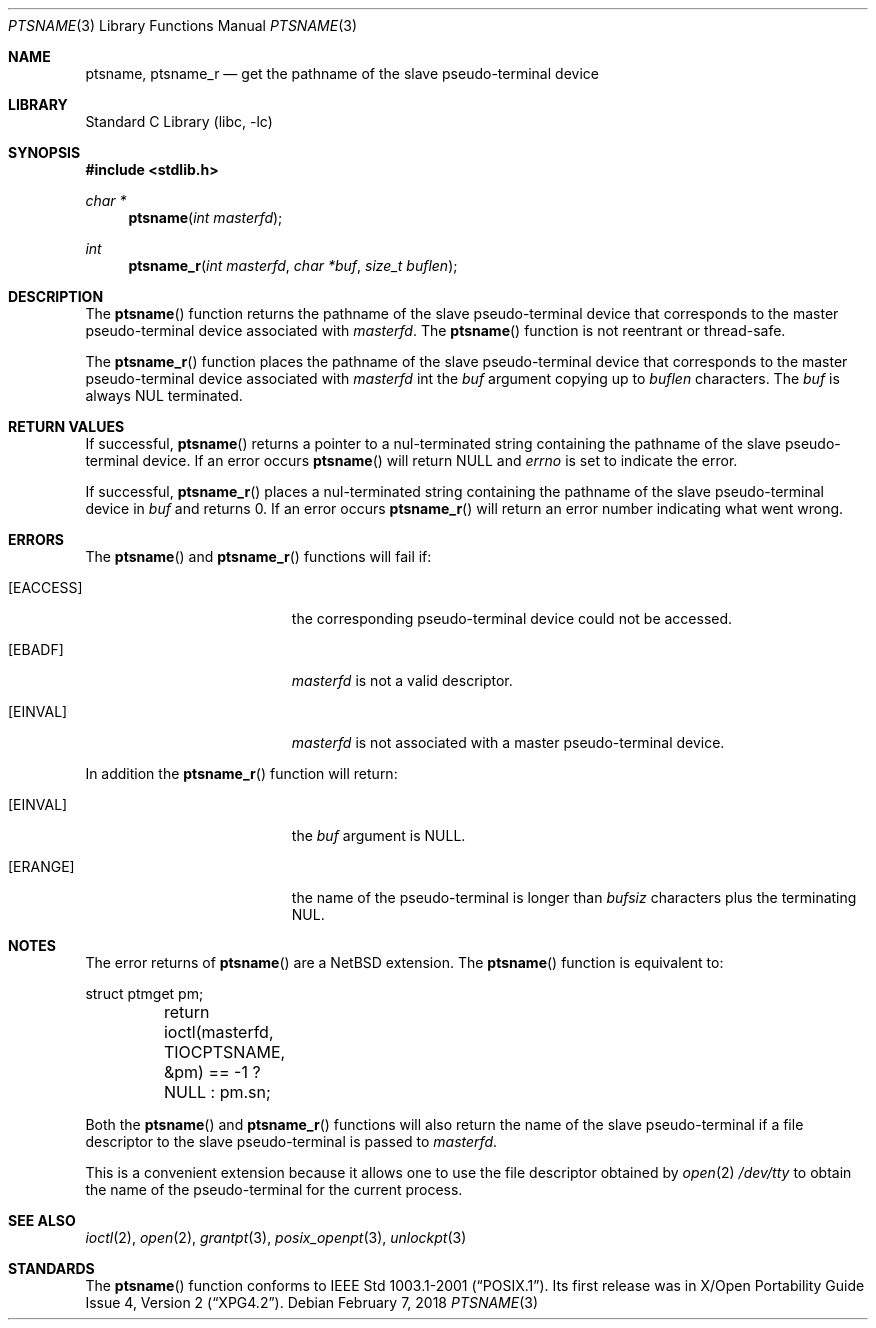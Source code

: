 .\" $NetBSD: ptsname.3,v 1.11 2017/09/09 12:28:19 kamil Exp $
.\"
.\" Copyright (c) 2004 The NetBSD Foundation, Inc.
.\" All rights reserved.
.\"
.\" This code is derived from software contributed to The NetBSD Foundation
.\" by Christos Zoulas.
.\"
.\" Redistribution and use in source and binary forms, with or without
.\" modification, are permitted provided that the following conditions
.\" are met:
.\" 1. Redistributions of source code must retain the above copyright
.\"    notice, this list of conditions and the following disclaimer.
.\" 2. Redistributions in binary form must reproduce the above copyright
.\"    notice, this list of conditions and the following disclaimer in the
.\"    documentation and/or other materials provided with the distribution.
.\"
.\" THIS SOFTWARE IS PROVIDED BY THE NETBSD FOUNDATION, INC. AND CONTRIBUTORS
.\" ``AS IS'' AND ANY EXPRESS OR IMPLIED WARRANTIES, INCLUDING, BUT NOT LIMITED
.\" TO, THE IMPLIED WARRANTIES OF MERCHANTABILITY AND FITNESS FOR A PARTICULAR
.\" PURPOSE ARE DISCLAIMED.  IN NO EVENT SHALL THE FOUNDATION OR CONTRIBUTORS
.\" BE LIABLE FOR ANY DIRECT, INDIRECT, INCIDENTAL, SPECIAL, EXEMPLARY, OR
.\" CONSEQUENTIAL DAMAGES (INCLUDING, BUT NOT LIMITED TO, PROCUREMENT OF
.\" SUBSTITUTE GOODS OR SERVICES; LOSS OF USE, DATA, OR PROFITS; OR BUSINESS
.\" INTERRUPTION) HOWEVER CAUSED AND ON ANY THEORY OF LIABILITY, WHETHER IN
.\" CONTRACT, STRICT LIABILITY, OR TORT (INCLUDING NEGLIGENCE OR OTHERWISE)
.\" ARISING IN ANY WAY OUT OF THE USE OF THIS SOFTWARE, EVEN IF ADVISED OF THE
.\" POSSIBILITY OF SUCH DAMAGE.
.\"
.Dd February 7, 2018
.Dt PTSNAME 3
.Os
.Sh NAME
.Nm ptsname ,
.Nm ptsname_r
.Nd get the pathname of the slave pseudo-terminal device
.Sh LIBRARY
.Lb libc
.Sh SYNOPSIS
.In stdlib.h
.Ft char *
.Fn ptsname "int masterfd"
.Ft int
.Fn ptsname_r "int masterfd" "char *buf" "size_t buflen"
.Sh DESCRIPTION
The
.Fn ptsname
function returns the pathname of the slave pseudo-terminal device
that corresponds to the master pseudo-terminal device associated with
.Fa masterfd .
The
.Fn ptsname
function is not reentrant or thread-safe.
.Pp
The
.Fn ptsname_r
function
places the pathname of the slave pseudo-terminal device that corresponds
to the master pseudo-terminal device associated with
.Fa masterfd
int the
.Fa buf
argument copying up to
.Fa buflen
characters.
The
.Fa buf
is always
.Dv NUL
terminated.
.Sh RETURN VALUES
If successful,
.Fn ptsname
returns a pointer to a nul-terminated string containing the pathname
of the slave pseudo-terminal device.
If an error occurs
.Fn ptsname
will return
.Dv NULL
and
.Va errno
is set to indicate the error.
.Pp
If successful,
.Fn ptsname_r
places a nul-terminated string containing the pathname
of the slave pseudo-terminal device
in
.Fa buf
and returns
.Dv 0 .
If an error occurs
.Fn ptsname_r
will return
an error number indicating what went wrong.
.Sh ERRORS
The
.Fn ptsname
and
.Fn ptsname_r
functions will fail if:
.Bl -tag -width Er
.It Bq Er EACCESS
the corresponding pseudo-terminal device could not be accessed.
.It Bq Er EBADF
.Fa masterfd
is not a valid descriptor.
.It Bq Er EINVAL
.Fa masterfd
is not associated with a master pseudo-terminal device.
.El
.Pp
In addition the
.Fn ptsname_r
function
will return:
.Bl -tag -width Er
.It Bq Er EINVAL
the
.Fa buf
argument is
.Dv NULL .
.It Bq Er ERANGE
the name of the pseudo-terminal is longer than
.Fa bufsiz
characters plus the terminating
.Dv NUL .
.El
.Sh NOTES
The error returns of
.Fn ptsname
are a
.Nx
extension.
The
.Fn ptsname
function is equivalent to:
.Bd -literal
	struct ptmget pm;
	return ioctl(masterfd, TIOCPTSNAME, &pm) == -1 ? NULL : pm.sn;
.Ed
.Pp
Both the
.Fn ptsname
and
.Fn ptsname_r
functions will also return the name of the slave pseudo-terminal if a file
descriptor to the slave pseudo-terminal is passed to
.Fa masterfd .
.Pp
This is a convenient extension because it allows one to use the file descriptor
obtained by
.Xr open 2
.Pa /dev/tty
to obtain the name of the pseudo-terminal for the current process.
.Sh SEE ALSO
.Xr ioctl 2 ,
.Xr open 2 ,
.Xr grantpt 3 ,
.Xr posix_openpt 3 ,
.Xr unlockpt 3
.Sh STANDARDS
The
.Fn ptsname
function conforms to
.St -p1003.1-2001 .
Its first release was in
.St -xpg4.2 .
